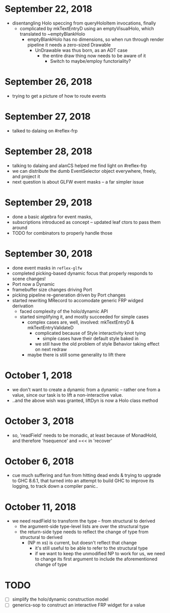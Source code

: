 * September 22, 2018
  - disentangling Holo speccing from queryHoloItem invocations, finally
    - complicated by mkTextEntryD using an emptyVisualHolo, which translated to ~emptyBlankHolo
      - emptyBlankHolo has no dimensions, so when run through render pipeline it
        needs a zero-sized Drawable
        - UnDrawable was thus born, as an ADT case
          - the entire draw thing now needs to be aware of it
            - Switch to maybe/employ functoriality?
* September 26, 2018
  - trying to get a picture of how to route events
* September 27, 2018
  - talked to dalaing on #reflex-frp
* September 28, 2018
  - talking to dalaing and alanCS helped me find light on #reflex-frp
  - we can distribute the dumb EventSelector object everywhere, freely, and project it
  - next question is about GLFW event masks -- a far simpler issue
* September 29, 2018
  - done a basic algebra for event masks,
  - subscriptions introduced as concept -- updated leaf ctors to pass them around
  - TODO for combinators to properly handle those
* September 30, 2018
  - done event masks in =reflex-glfw=
  - completed picking-based dynamic focus that properly responds to scene changes!
  - Port now a Dynamic
  - framebuffer size changes driving Port
  - picking pipeline re-generation driven by Port changes
  - started rewriting MRecord to accomodate generic FRP widged derivation
    - faced complexity of the holo/dynamic API
    - started simplifying it, and mostly succeeded for simple cases
      - complex cases are, well, involved: mkTextEntryD & mkTextEntryValidateD
        - complicated because of Style interactivity knot tying
          - simple cases have their default style baked in
        - we still have the old problem of style Behavior taking effect on next redraw
      - maybe there is still some generality to lift there
* October 1, 2018
  - we don't want to create a dynamic from a dynamic -- rather one from a value,
    since our task is to lift a non-interactive value.
  - ..and the above wish was granted, liftDyn is now a Holo class method
* October 3, 2018
  - so, 'readField' needs to be monadic, at least because of MonadHold, and therefore
    'hsequence' and =<< in 'recover'
* October 6, 2018
  - cue much suffering and fun from hitting dead ends & trying to upgrade to GHC
    8.6.1, that turned into an attempt to build GHC to improve its logging, to
    track down a compiler panic..
* October 11, 2018
  - we need readField to transform the type -- from structural to derived
    - the argument-side type-level lists are over the structural type
    - the return-side type needs to reflect the change of type from structural to derived
      - (NP m xs) is current, but doesn't reflect that change
        - it's still useful to be able to refer to the structural type
        - if we want to keep the unmodified NP to work for us, we need to change
          its first argument to include the aforementioned change of type
* TODO
  - [ ] simplify the holo/dynamic construction model
  - [ ] generics-sop to construct an interactive FRP widget for a value
